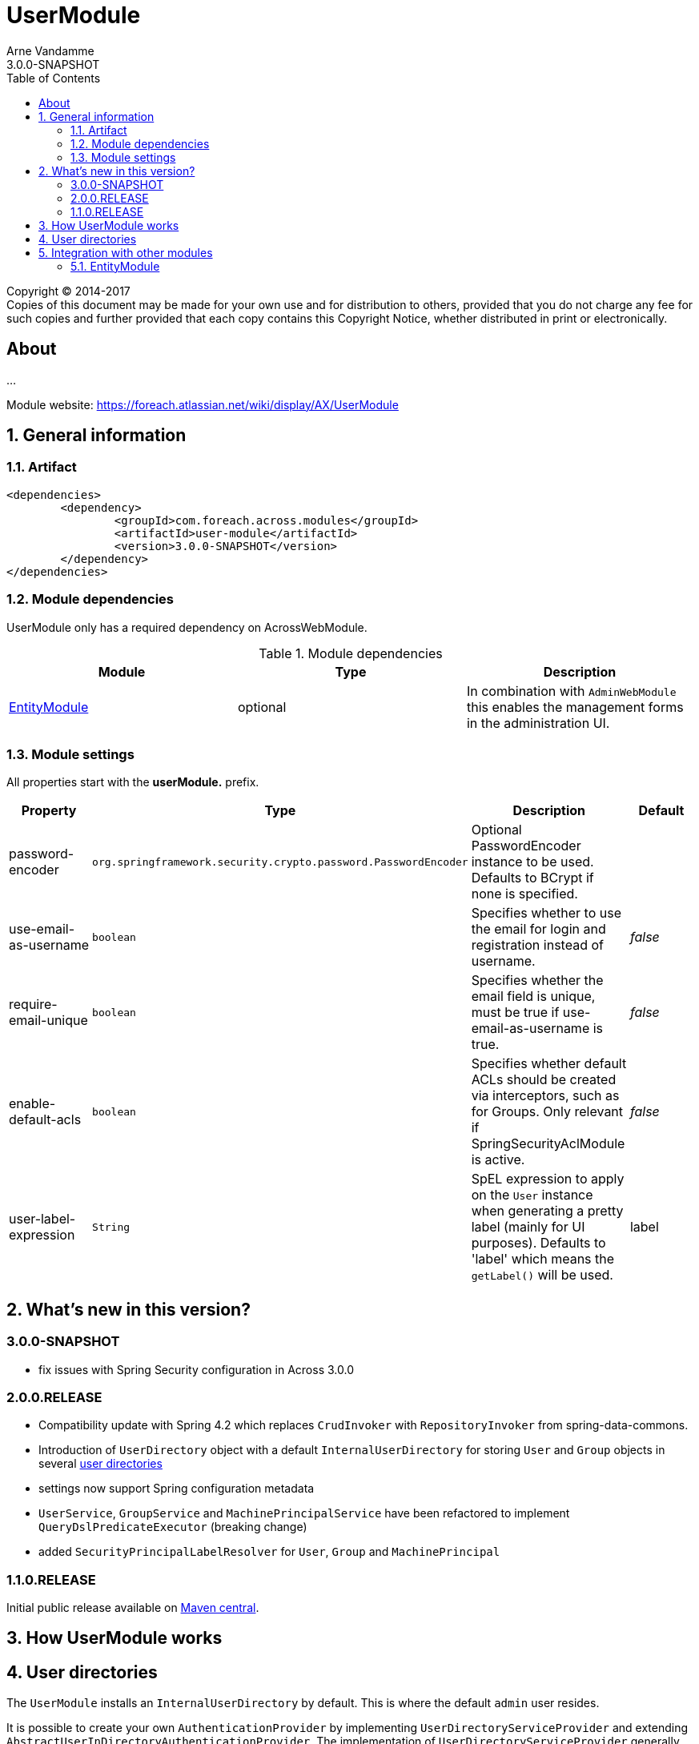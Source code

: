 = UserModule
Arne Vandamme
3.0.0-SNAPSHOT
:toc: left
:sectanchors:
:module-version: 3.0.0-SNAPSHOT
:module-name: UserModule
:module-artifact: user-module
:module-url: https://foreach.atlassian.net/wiki/display/AX/UserModule
:application-info-url: https://foreach.atlassian.net/wiki/display/AX/ApplicationInfoModule
:spring-security-module-url: https://foreach.atlassian.net/wiki/display/AX/SpringSecurityModule

[copyright,verbatim]
--
Copyright (C) 2014-2017 +
[small]#Copies of this document may be made for your own use and for distribution to others, provided that you do not charge any fee for such copies and further provided that each copy contains this Copyright Notice, whether distributed in print or electronically.#
--

[abstract]
== About
...

Module website: {module-url}

:numbered:
== General information

=== Artifact
[source,xml,indent=0]
[subs="verbatim,quotes,attributes"]
----
	<dependencies>
		<dependency>
			<groupId>com.foreach.across.modules</groupId>
			<artifactId>{module-artifact}</artifactId>
			<version>{module-version}</version>
		</dependency>
	</dependencies>
----

=== Module dependencies

{module-name} only has a required dependency on AcrossWebModule.

.Module dependencies
|===
|Module |Type |Description

|<<integration:adminweb-entity,EntityModule>>
|optional
|In combination with `AdminWebModule` this enables the management forms in the administration UI.
|===

=== Module settings

All properties start with the *userModule.* prefix.

|===
|Property |Type |Description |Default

|password-encoder
|`org.springframework.security.crypto.password.PasswordEncoder`
|Optional PasswordEncoder instance to be used.  Defaults to BCrypt if none is specified.
|

|use-email-as-username
|`boolean`
|Specifies whether to use the email for login and registration instead of username.
|_false_

|require-email-unique
|`boolean`
|Specifies whether the email field is unique, must be true if use-email-as-username is true.
|_false_

|enable-default-acls
|`boolean`
|Specifies whether default ACLs should be created via interceptors, such as for Groups.
Only relevant if SpringSecurityAclModule is active.
|_false_

|user-label-expression
|`String`
|SpEL expression to apply on the `User` instance when generating a pretty label (mainly for UI purposes).
Defaults to 'label' which means the `getLabel()` will be used.
|label

|===

== What's new in this version?
:numbered!:
=== 3.0.0-SNAPSHOT

* fix issues with Spring Security configuration in Across 3.0.0

=== 2.0.0.RELEASE

* Compatibility update with Spring 4.2 which replaces `CrudInvoker` with `RepositoryInvoker` from spring-data-commons.
* Introduction of `UserDirectory` object with a default `InternalUserDirectory` for storing `User` and `Group` objects in several <<integration:user-directories,user directories>>
* settings now support Spring configuration metadata
* `UserService`, `GroupService` and `MachinePrincipalService` have been refactored to implement `QueryDslPredicateExecutor` (breaking change)
* added `SecurityPrincipalLabelResolver` for `User`, `Group` and `MachinePrincipal`

=== 1.1.0.RELEASE
Initial public release available on http://search.maven.org/[Maven central].

:numbered:
== How {module-name} works

== User directories

[[integration:user-directories]]

The `UserModule` installs an `InternalUserDirectory` by default. This is where the default `admin` user resides.

It is possible to create your own `AuthenticationProvider` by implementing `UserDirectoryServiceProvider` and extending `AbstractUserInDirectoryAuthenticationProvider`.
The implementation of `UserDirectoryServiceProvider` generally creates the new instance of your `AbstractUserInDirectoryAuthenticationProvider` class.

Example implementation of `LdapUserDirectoryServiceProvider` used in the https://foreach.atlassian.net/wiki/display/AX/LdapModule[LdapModule]

[source,java,indent=0]
[subs="verbatim,quotes,attributes"]
----
public class LdapUserDirectoryServiceProvider implements UserDirectoryServiceProvider
{
	@Override
	public boolean supports( Class<? extends UserDirectory> userDirectoryClass ) {
		return LdapUserDirectory.class.isAssignableFrom( userDirectoryClass );
	}

	@Override
	public AuthenticationProvider getAuthenticationProvider( UserDirectory userDirectory ) {
		try {
			LdapUserDirectory ldapUserDirectory = (LdapUserDirectory) userDirectory;
			LdapConnector ldapConnector = ldapUserDirectory.getLdapConnector();
			LdapAuthenticationProvider ldapAuthenticationProvider = new LdapAuthenticationProvider();
			ldapAuthenticationProvider.setUserService( userService );
			ldapAuthenticationProvider.setUserDirectory( userDirectory );
			ldapAuthenticationProvider.setLdapContextSource( ldapConnector );
			ldapAuthenticationProvider.afterPropertiesSet();
			return ldapAuthenticationProvider;
		}
		catch ( Exception e ) {
			throw new RuntimeException( e );
		}
	}

	@Override
	public Validator getValidator( UserDirectory userDirectory,
	                               Class<? extends BasicSecurityPrincipal> securityPrincipalClass ) {
		return null;
	}
}
----

Example of the default InternalUserDirectoryAuthenticationProvider used in the https://foreach.atlassian.net/wiki/display/AX/LdapModule[LdapModule]

[source,java,indent=0]
[subs="verbatim,quotes,attributes"]
----
public class LdapAuthenticationProvider extends AbstractUserInDirectoryAuthenticationProvider
{
	@Override
	protected void additionalAuthenticationChecks( UserDetails userDetails,
	                                               UsernamePasswordAuthenticationToken authentication ) throws AuthenticationException {
		BindAuthenticator ldapAuthenticator = new BindAuthenticator( ldapContextSource );
		FilterBasedLdapUserSearch search = new FilterBasedLdapUserSearch( "", searchFilter,
		                                                                  ldapContextSource );
		ldapAuthenticator.setUserSearch( search );

		DirContextOperations dirContextOperations = ldapAuthenticator.authenticate( authentication );
		if( dirContextOperations == null ) {
			throw new BadCredentialsException( "Cannot authenticate user with LDAP" );
		}
	}

	@Override
	protected void doAfterPropertiesSet() throws Exception {
		Assert.isTrue( userDirectory instanceof LdapUserDirectory,
		               "Only LdapUserDirectory types are supported" );
	}

	@Override
	protected UserDetails buildUserDetails( User user,
	                                        UsernamePasswordAuthenticationToken authentication ) throws AuthenticationException {
		return user;
	}

	@Override
	public boolean supports( Class<?> authentication ) {
		return UsernamePasswordAuthenticationToken.class.isAssignableFrom( authentication );
	}
}

----

The `UserDirectory` class must also be extended, by providing a unique `@DiscriminatorValue` for your `UserDirectory`.
This is the sample implementation of `LdapUserDirectory` from the https://foreach.atlassian.net/wiki/display/AX/LdapModule[LdapModule]

[source,java,indent=0]
[subs="verbatim,quotes,attributes"]
----
@NotThreadSafe
@Entity
@DiscriminatorValue("ldap")
public class LdapUserDirectory extends UserDirectory
{
	@OneToOne(optional = false)
	@JoinColumn(name = "settings_id")
	private LdapConnector ldapConnector;

	public LdapConnector getLdapConnector() {
		return ldapConnector;
	}

	public void setLdapConnector( LdapConnector ldapConnector ) {
		this.ldapConnector = ldapConnector;
	}
}
----

Note the `settings_id` column, which can be used to optionally link your `UserDirectory` to another `@Entity` object in your module.

== Integration with other modules

[[integration:adminweb-entity]]
==== EntityModule
The `UserModule` configures all its domain objects in the `EntityRegistry` if the `EntityModule` is present.  Along with
the `AdminWebModule` this will also enable the administrative management controllers for those entities.

NOTE: By default the `Permission` and `PermissionGroup` entities are `hidden` from the admin UI and can only be managed through code.  If you
want to enable UI management of those entities, you can modify the `hidden` property using a custom `EntityConfigurer`.

NOTE: Make sure role names (Permission::name) are always in lowercase, as they are case sensitive and as such stored in the database.

Changing the labels in the admin web ui: add your own custom `SecurityPrincipalLabelResolver` with a higher priority (`@Order`).

Description
Creates a User domain model along with permission management.  Provides:
User datamodel with password encryption functionality (defaults to BCrypt)
Business objects: User, Role, Permission, PermissionGroup
Services: UserService, RoleService, PermissionService
Admin web interface for managing users and roles
Integration with SpringSecurityModule through a UserDetailsService

<dependency>
	<groupId>across-standard-modules</groupId>
	<artifactId>user-module</artifactId>
</dependency>
Module dependencies
Module	Type	Reason
AcrossHibernateModule	required
PropertiesModule	required
AdminWebModule	optional	If present: will provide admin controllers for user and role management.
SpringSecurityModule	extension	If present: will create a UserDetailsService and allow authentication and use of the permissions/roles.

Define an AcrossContext with the UserModule, SpringSecurityModule and AdminWebModule to quickly get up and running with an administrative web interface that allows user login, user management and authorization through user permissions.

Though the UserModule does not require the SpringSecurityModule to be present, it does depend on Spring security libraries for the PasswordEncoder and the UserDetails interface. The necessary Spring security jars should be present, but none of the services are required to be active.
Configuration
Installation
Upon installation a single default user and a set of default roles and permissions will be created:
permissions:
access administration
manage users
manage user roles
roles:
ROLE_ADMIN with permissions: access administration, manage users and manage user roles
ROLE_MANAGER with permissions: access administration, manage users
user with username admin, password admin and role ROLE_ADMIN
Password encryption
User passwords are encrypted using BCrypt by default.  This is done using a PasswordEncoder instance from Spring security.  You can provide the password encoder instance to use as a property when configuring the module (see example below).  Using a NoOpPasswordEncoder you can disable password encoding altogether.
Renaming database tables
UserModule exposes a SchemaConfiguration (see the example below) that allows you to rename the database tables if that would be required.  Note that this must be done before the first installation of the module.
Unless you have a good reason to do so, it is probably best to stick with the default SchemaConfiguration as this will reduce the chances of conflicts with future updates.
Example configuration
public UserModule userModule() {
	UserModule userModule = new UserModule();

	// Disable password encoding
	userModule.setProperty( UserModuleSettings.PASSWORD_ENCODER, NoOpPasswordEncoder.getInstance() );

	// Rename some database tables
	SchemaConfiguration schema = userModule.getSchemaConfiguration();
	schema.renameTable( UserSchemaConfiguration.TABLE_PERMISSION, "permissies" );
	schema.renameTable( UserSchemaConfiguration.TABLE_USER, "gebruikers" );

	return userModule;
}
User documentation
Exposed services
Services	Dependency	Description
UserService

RoleService

PermissionService

UserDetailsService	SpringSecurityModule	Implementation of the Spring security UserDetailsService.
CurrentUserProxy	SpringSecurityModule	Service allowing access to the User instance attached to the current thread.
Defining permissions
Other modules depending on the UserModule can use the RoleService and PermissionService to define their own permissions upon installation.  Permissions should be member of exactly one group, this means modules can easily define their own group(s) of permissions.  Groups make it easier to organize the administrative interface, but otherwise have no impact on permission handling.
@Installer(description = "Define demo permissions and assign them to the admin role.",
           phase = InstallerPhase.AfterModuleBootstrap)
public class DemoPermissionsInstaller
{
	private static Logger LOG = LoggerFactory.getLogger( DemoPermissionsInstaller.class );

	@Autowired
	private RoleService roleService;

	@Autowired
	private PermissionService permissionService;

	@InstallerMethod
	public void install() {
		createPermissionGroupAndPermissions();
		assignPermissionsToExistingRole();
	}

	private void createPermissionGroupAndPermissions() {
		// Register the permissions - a default group with these permissions will be created if not found
		permissionService.definePermission( "read something", "The user can read something.", "demo-permissions" );
		permissionService.definePermission( "write something", "The user can write something.", "demo-permissions" );
		// Update the newly created group with some more descriptive text
		PermissionGroup permissionGroup = permissionService.getPermissionGroup( "demo-permissions" );
		permissionGroup.setTitle( "Module: DemoWebModule" );
		permissionGroup.setDescription(
				"Custom permissions defined by the DemoWebModule to illustrate integration with the UserModule." );
		permissionService.save( permissionGroup );
	}

	private void assignPermissionsToExistingRole() {
		// Extend the admin role with the new permissions
		Role role = roleService.getRole( "ROLE_ADMIN" );
		if ( role != null ) {
			role.addPermission( "read something", "write something" );
			roleService.save( role );
		}
		else {
			LOG.warn(
					"ROLE_ADMIN does not appear to exist - the demo permissions have not been assigned to any role." );
		}
	}
}
Spring security integration
The User class exposes its permissions and roles as a set of GrantedAuthorities, meaning you can use authority checks in annotations or security filters if both the UserModule and SpringSecurityModule are activated.  Note that the term permission in Spring security context is used related to the ACL setup.  That is why you should use hasAuthority instead of hasPermission when checking for a permissions in Spring security expressions.
@RequestMapping("/restricted-page")
@PreAuthorize("hasAuthority('manage users')")
public String restricted() {
	// This controller method would only be called if the User has any role that defines the manage users permission
	...
}

As a general rule, applications should authorize on permissions and not on roles. This is contrary to most Spring security examples, but offers more flexibility in shifting permissions around without tying your application to specific user roles.

Custom security principal
If you want your application to authenticate against your own User concept, you can provide a custom security principal object by extending from the BasicSecurityPrincipal class and implementing the UserDetails interface. In case your application uses an encoding algorithm different from BCrypt, don't forget to configure your custom PasswordEncoder implementation as in the example above (see section Password Encryption).
Make sure to call setPrincipalName() in the setter method of the field that serves as the principal username.

Provide a SecurityPrincipalLabelResolver, see `ExpressionBasedSecurityPrincipalLabelResolver` for a commonly usable implementation.

UserDirectories
* deactive user directories
* defaultuserdirectorystrategy
